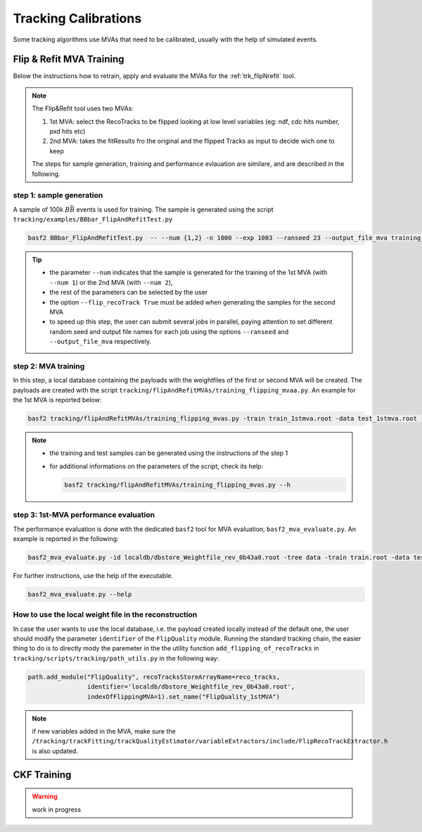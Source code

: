 .. _tracking_calibration: 

Tracking Calibrations
---------------------

Some tracking algorithms use MVAs that need to be calibrated, usually with the help of simulated events. 

.. _tracking_calibration_flipNrefit:

Flip & Refit MVA Training
^^^^^^^^^^^^^^^^^^^^^^^^^

Below the instructions how to retrain, apply and evaluate the MVAs for the :ref:`trk_flipNrefit` tool.

.. note::

  The Flip&Refit tool uses two MVAs:

  1. 1st MVA: select the RecoTracks to be flipped looking at low level variables (eg: ndf, cdc hits number, pxd hits etc)
  2. 2nd MVA: takes the fitResults fro the original and the flipped Tracks as input to decide wich one to keep

  The steps for sample generation, training and performance evlauation are similare, and are described in the following.

step 1: sample generation
"""""""""""""""""""""""""
A sample of 100k :math:`B\bar{B}` events is used for training.
The sample is generated using the script ``tracking/examples/BBbar_FlipAndRefitTest.py``

.. code:: bash

  basf2 BBbar_FlipAndRefitTest.py  -- --num {1,2} -n 1000 --exp 1003 --ranseed 23 --output_file_mva training_input.root 

.. tip::

  * the parameter ``--num`` indicates that the sample is generated for the training of the 1st MVA (with ``--num 1``) or the 2nd MVA (with ``--num 2``),
  * the rest of the parameters can be selected by the user
  * the option ``--flip_recoTrack True`` must be added when generating the samples for the second MVA
  * to speed up this step, the user can submit several jobs in parallel, paying attention to set different random seed and output file names for each job using the options ``--ranseed`` and ``--output_file_mva`` respectively.


step 2: MVA training
""""""""""""""""""""

In this step, a local database containing the payloads with the weightfiles of the first or second MVA will be created.
The payloads are created with the script ``tracking/flipAndRefitMVAs/training_flipping_mvaa.py``.
An example for the 1st MVA is reported below:

.. code:: bash

  basf2 tracking/flipAndRefitMVAs/training_flipping_mvas.py -train train_1stmva.root -data test_1stmva.root -tree data -mva 1

.. note::

  * the training and test samples can be generated using the instructions of the step 1
  * for additional informations on the parameters of the script, check its help:

    .. code:: bash

      basf2 tracking/flipAndRefitMVAs/training_flipping_mvas.py --h


step 3: 1st-MVA performance evaluation
""""""""""""""""""""""""""""""""""""""

The performance evaluation is done with the dedicated ``basf2`` tool for MVA evaluation, ``basf2_mva_evaluate.py``.
An example is reported in the following:

.. code:: bash

  basf2_mva_evaluate.py -id localdb/dbstore_Weightfile_rev_0b43a0.root -tree data -train train.root -data test.root -o validation.root

For further instructions, use the help of the executable.

.. code:: bash

  basf2_mva_evaluate.py --help


How to use the local weight file in the reconstruction
""""""""""""""""""""""""""""""""""""""""""""""""""""""

In case the user wants to use the local database, i.e. the payload created locally instead of the default one,
the user should modify the parameter ``identifier`` of the ``FlipQuality`` module.
Running the standard tracking chain, the easier thing to do is to directly mody the 
paremeter in the the utility function ``add_flipping_of_recoTracks`` in ``tracking/scripts/tracking/path_utils.py``
in the following way:

.. code:: python

  path.add_module("FlipQuality", recoTracksStoreArrayName=reco_tracks,
                  identifier='localdb/dbstore_Weightfile_rev_0b43a0.root',  
                  indexOfFlippingMVA=1).set_name("FlipQuality_1stMVA")

.. note:: 

  if new variables added in the MVA, make sure the ``/tracking/trackFitting/trackQualityEstimator/variableExtractors/include/FlipRecoTrackExtractor.h`` is also updated.



.. _tracking_calibration_CKF:

CKF Training
^^^^^^^^^^^^

.. warning ::
  work in progress